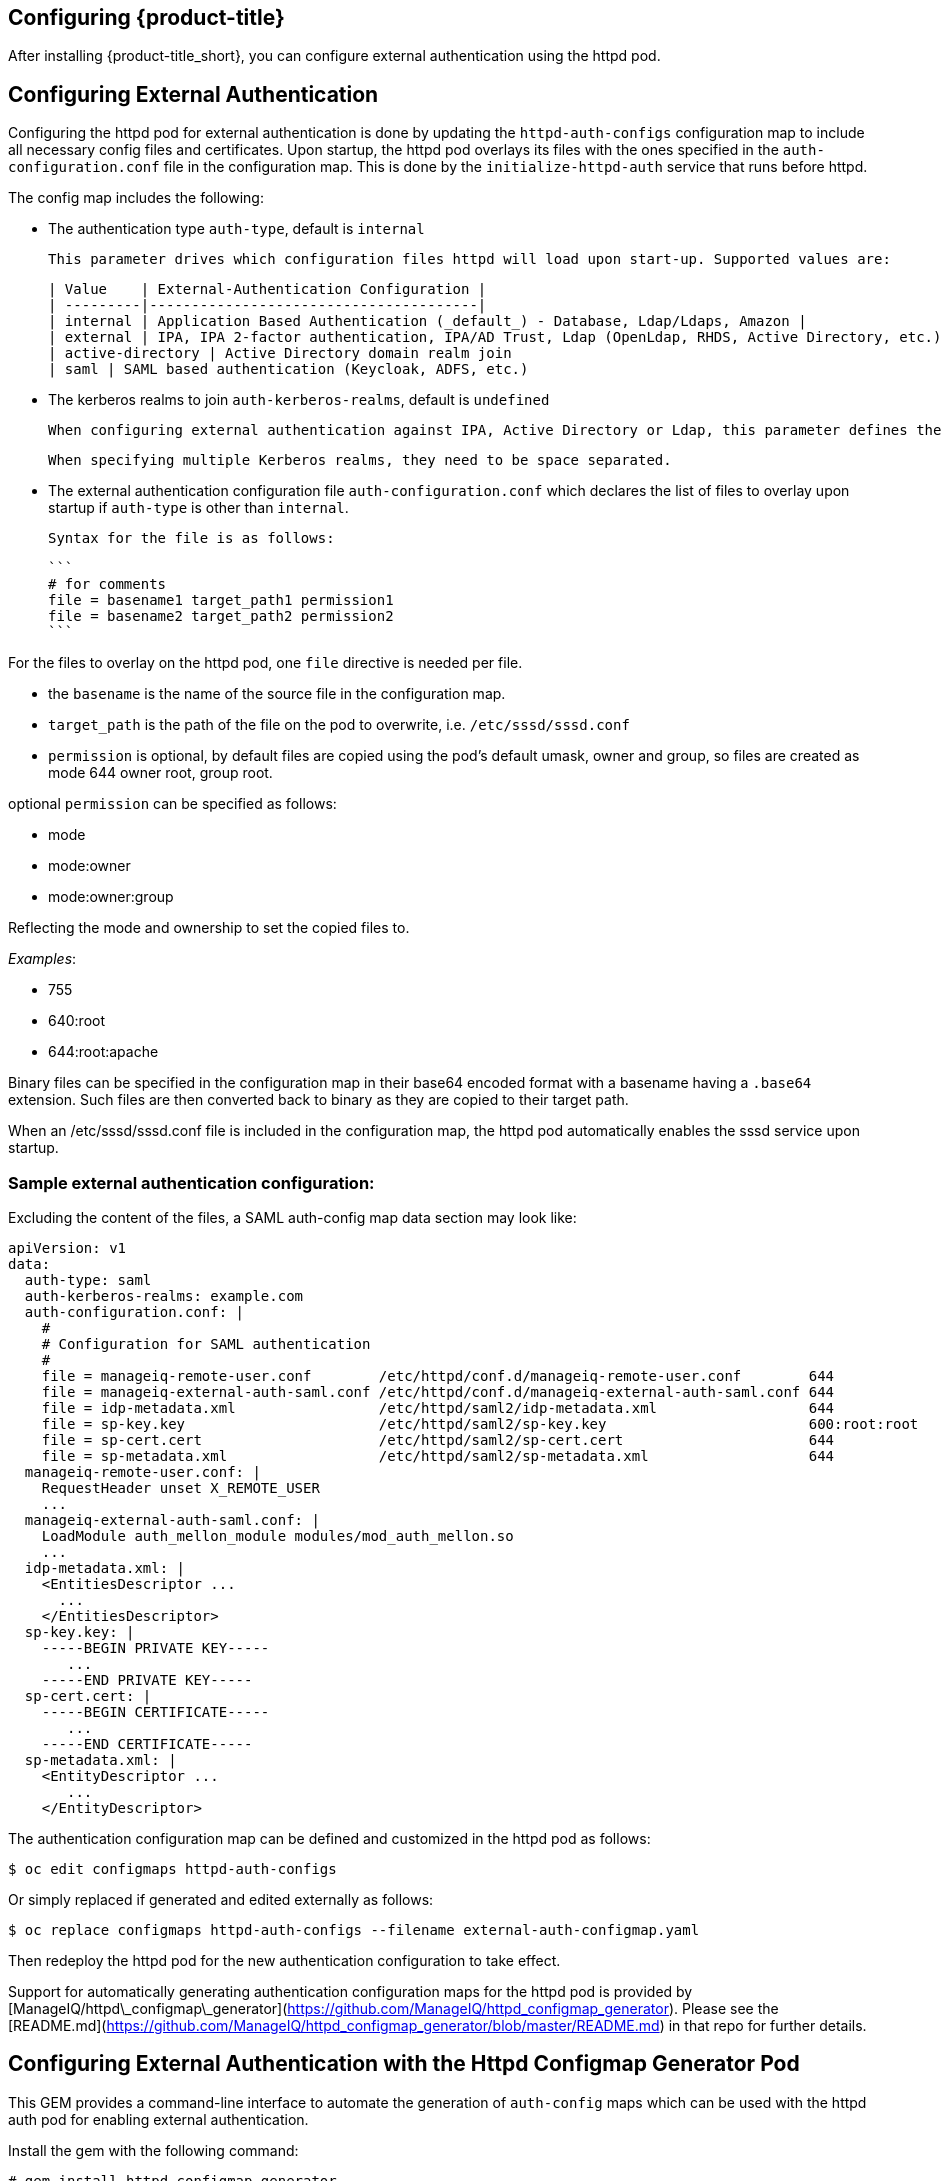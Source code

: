 [[configuring-authentication]]
== Configuring {product-title}

After installing {product-title_short}, you can configure external authentication using the httpd pod.

## Configuring External Authentication
Configuring the httpd pod for external authentication is done by updating the `httpd-auth-configs` configuration map to include all necessary config files and certificates. Upon startup, the httpd pod overlays its files with the ones specified in the `auth-configuration.conf` file in the configuration map. This is done by the `initialize-httpd-auth` service that runs before httpd.

The config map includes the following:

* The authentication type `auth-type`, default is `internal`

	This parameter drives which configuration files httpd will load upon start-up. Supported values are:

	| Value    | External-Authentication Configuration |
	| ---------|---------------------------------------|
	| internal | Application Based Authentication (_default_) - Database, Ldap/Ldaps, Amazon |
	| external | IPA, IPA 2-factor authentication, IPA/AD Trust, Ldap (OpenLdap, RHDS, Active Directory, etc.)
	| active-directory | Active Directory domain realm join
	| saml | SAML based authentication (Keycloak, ADFS, etc.)

* The kerberos realms to join `auth-kerberos-realms`, default is `undefined`

	When configuring external authentication against IPA, Active Directory or Ldap, this parameter defines the kerberos realm httpd is configured against, i.e. `example.com`

	When specifying multiple Kerberos realms, they need to be space separated.

* The external authentication configuration file `auth-configuration.conf` which declares the list of files to overlay upon startup if `auth-type` is other than `internal`.

	Syntax for the file is as follows:

	```
	# for comments
	file = basename1 target_path1 permission1
	file = basename2 target_path2 permission2
	```



For the files to overlay on the httpd pod, one `file` directive is needed per file.

* the `basename` is the name of the source file in the configuration map.
* `target_path` is the path of the file on the pod to overwrite, i.e. `/etc/sssd/sssd.conf`
* `permission` is optional, by default files are copied using the pod's default umask, owner and group, so files are created as mode 644 owner root, group root.

optional `permission` can be specified as follows:

* mode
* mode:owner
* mode:owner:group

Reflecting the mode and ownership to set the copied files to.

_Examples_:

* 755
* 640:root
* 644:root:apache

Binary files can be specified in the configuration map in their base64 encoded format with a basename having a `.base64` extension. Such files are then converted back to binary as they are copied to their target path.

When an /etc/sssd/sssd.conf file is included in the configuration map, the httpd pod automatically enables the sssd service upon startup.

### Sample external authentication configuration:

Excluding the content of the files, a SAML auth-config map data section may look like:

```bash
apiVersion: v1
data:
  auth-type: saml
  auth-kerberos-realms: example.com
  auth-configuration.conf: |
    #
    # Configuration for SAML authentication
    #
    file = manageiq-remote-user.conf        /etc/httpd/conf.d/manageiq-remote-user.conf        644
    file = manageiq-external-auth-saml.conf /etc/httpd/conf.d/manageiq-external-auth-saml.conf 644
    file = idp-metadata.xml                 /etc/httpd/saml2/idp-metadata.xml                  644
    file = sp-key.key                       /etc/httpd/saml2/sp-key.key                        600:root:root
    file = sp-cert.cert                     /etc/httpd/saml2/sp-cert.cert                      644
    file = sp-metadata.xml                  /etc/httpd/saml2/sp-metadata.xml                   644
  manageiq-remote-user.conf: |
    RequestHeader unset X_REMOTE_USER
    ...
  manageiq-external-auth-saml.conf: |
    LoadModule auth_mellon_module modules/mod_auth_mellon.so
    ...
  idp-metadata.xml: |
    <EntitiesDescriptor ...
      ...
    </EntitiesDescriptor>
  sp-key.key: |
    -----BEGIN PRIVATE KEY-----
       ...
    -----END PRIVATE KEY-----
  sp-cert.cert: |
    -----BEGIN CERTIFICATE-----
       ...
    -----END CERTIFICATE-----
  sp-metadata.xml: |
    <EntityDescriptor ...
       ...
    </EntityDescriptor>
```

The authentication configuration map can be defined and customized in the httpd pod as follows:

```bash
$ oc edit configmaps httpd-auth-configs
```

Or simply replaced if generated and edited externally as follows:

```bash
$ oc replace configmaps httpd-auth-configs --filename external-auth-configmap.yaml
```

Then redeploy the httpd pod for the new authentication configuration to take effect.

Support for automatically generating authentication configuration maps for the httpd pod is provided by [ManageIQ/httpd\_configmap\_generator](https://github.com/ManageIQ/httpd_configmap_generator). Please see the [README.md](https://github.com/ManageIQ/httpd_configmap_generator/blob/master/README.md) in that repo for further details.



[[configuring_with_http-configmap]]

////
change it all
////

== Configuring External Authentication with the Httpd Configmap Generator Pod

This GEM provides a command-line interface to automate the generation of `auth-config` maps
which can be used with the httpd auth pod for enabling external authentication.

Install the gem with the following command:

----
# gem install httpd_configmap_generator
----

## Running the tool

Generating an auth-config map can be done by running the httpd\_configmap\_generator tool

----
$ httpd_configmap_generator --help
httpd_configmap_generator 0.1.1 - External Authentication Configuration script

Usage: httpd_configmap_generator auth_type | update | export [--help | options]

supported auth_type: active-directory, ipa, ldap, saml

httpd_configmap_generator options are:
  -V, --version    Version of the httpd_configmap_generator command
  -h, --help       Show this message
----

Showing the usage for each authentication type or sub-command as follows:

----
$ httpd_configmap_generator ipa --help
----

## Supported Authentication Types

|auth-type         | Identity Provider/Environment                    | for usage:                                            |
|------------------|--------------------------------------------------|-------------------------------------------------------|
| active-directory | Active Directory domain realm join               | [README-active-directory](README-active-directory.md) |
| ipa              | IPA, IPA 2-factor authentication, IPA/AD Trust   | [README-ipa](README-ipa.md)                           |
| ldap             | Ldap directories                                 | [README-ldap](README-ldap.md)                         |
| saml             | Keycloak, etc.                                   | [README-saml](README-saml.md)                         |

___

## Updating an auth configuration map:

With the `update` subcommand, it is possible to add file(s) to the configuration
map as per the following usage:


----
$ httpd_configmap_generator update --help
Options:
  -i, --input=<s>       Input config map file
  -o, --output=<s>      Output config map file
  -f, --force           Force configuration if configured already
  -d, --debug           Enable debugging
  -a, --add-file=<s>    Add file to config map
  -h, --help            Show this message
----

The `--add-file` option can be specified multiple times, one per file to add
to a configuration map.

Supported file specification for the `--add-file` option are:

----
--add-file=file-path
--add-file=source-file-path,target-file-path
--add-file=source-file-path,target-file-path,file-permission
--add-file=file-url,target-file-path,file-permission
----

Where:

* file-url is an http URL
* file-permission can be specified as: `mode:owner:group`

Examples:

### Adding files by specifying paths:

The file ownership and permissions will be based on the files specified.

----
$ httpd_configmap_generator update \
  --input=/tmp/original-auth-configmap.yaml                    \
  --add-file=/etc/openldap/cacerts/primary-directory-cert.pem  \
  --add-file=/etc/openldap/cacerts/seconday-directory-cert.pem \
  --output=/tmp/updated-auth-configmap.yaml
----

### Adding target files from different source directories:

----
$ httpd_configmap_generator update \
  --input=/tmp/original-auth-configmap.yaml                                        \
  --add-file=/tmp/uploaded-cert1,/etc/openldap/cacerts/primary-directory-cert.pem  \
  --add-file=/tmp/uploaded-cert2,/etc/openldap/cacerts/seconday-directory-cert.pem \
  --output=/tmp/updated-auth-configmap.yaml
----

The file ownership and permissions will be based on the source files specified,
in this case the ownership and permissiong of the `/tmp/uploaded-cert1`
and `/tmp/uploaded-cert2` files will be used.

### Adding a target file with user specified ownership and mode:

----
$ httpd_configmap_generator update \
  --input=/tmp/original-auth-configmap.yaml                          \
  --add-file=/tmp/secondary-keytab,/etc/http2.keytab,600:apache:root \
  --output=/tmp/updated-auth-configmap.yaml
----

### Adding files by URL:

----
$ httpd_configmap_generator update \
  --input=/tmp/original-auth-configmap.yaml \
  --add-file=http://aab-keycloak:8080/auth/realms/testrealm/protocol/saml/description,/etc/httpd/saml2/idp-metadata.xml,644:root:root \
  --output=/tmp/updated-auth-configmap.yaml
----

When downloading a file by URL, a target file path and file ownership/mode must be specified.

___

## Exporting a file from an auth configuration map

With the `export` subcommand, it is possible to export a file from the configuration
map as per the following usage:


----
$ httpd_configmap_generator export --help
Options:
  -i, --input=<s>     Input config map file
  -l, --file=<s>      Config map file to export
  -o, --output=<s>    The output file being exported
  -f, --force         Force configuration if configured already
  -d, --debug         Enable debugging
  -h, --help          Show this message
----

Example:

Extract the sssd.conf file out of the auth configuration map:

----
$ httpd_configmap_generator export \
  --input=/tmp/external-ipa.yaml \
  --file=/etc/sssd/sssd.conf     \
  --output=/tmp/sssd.conf
----

# Building the Httpd Configmap Generator in a Container

Container for configuring external authentication for the httpd auth pod.
It is based on the auth httpd container and generates the httpd auth-config map
needed to enable external authentication.

## Installing

----
$ git clone https://github.com/ManageIQ/httpd_configmap_generator.git
----

___

## Running with Docker

### Building container image

----
$ cd httpd_configmap_generator
$ docker build . -t manageiq/httpd_configmap_generator:latest
----

### Running the httpd\_configmap\_generator container


----
$ docker run --privileged manageiq/httpd_configmap_generator:latest &
----

Getting the httpd_configmap_generator container id:

----
$ CONFIGMAP_GENERATOR_ID="`docker ps -l -q`"
----

### Generating a configmap for external authentication against IPA

While the httpd_configmap_generator tool can be run in the container by first getting into a bash shell:

----
$ docker exec -it $CONFIGMAP_GENERATOR_ID /bin/bash -i
----

The tool can also be executed directly as follows:

Example for generating a configuration map for IPA:

----
$ docker exec $CONFIGMAP_GENERATOR_ID httpd_configmap_generator ipa \
    --host=appliance.example.com        \
    --ipa-server=ipaserver.example.com  \
    --ipa-domain=example.com            \
    --ipa-realm=EXAMPLE.COM             \
    --ipa-principal=admin               \
    --ipa-password=smartvm1             \
    -o /tmp/external-ipa.yaml
----

`--host` above must be the DNS of the application exposing the httpd auth pod,

i.e. ${APPLICATION_DOMAIN}


Copying the new auth configmap back locally:

----
$ docker cp $CONFIGMAP_GENERATOR_ID:/tmp/external-ipa.yaml ./external-ipa.yaml
----

The new configmap can then be applied to the auth httpd pod and then redeployed to take effect:

----
$ oc replace configmaps httpd-auth-configs --filename ./external-ipa.yaml
----

#### Stopping the httpd\_configmap\_generator container

When completed with httpd\_configmap\_generator, the container can simply be stopped and/or removed:

----
$ docker stop $CONFIGMAP_GENERATOR_ID
----

----
$ docker rmi --force manageiq/httpd_configmap_generator:latest
----

___


## Running with OpenShift

### Pre-deployment tasks

The httpd-configmap-generator service account must be added to the httpd-scc-sysadmin SCC before the Httpd Configmap Generator can run.

##### As Admin

Create the httpd-scc-sysadmin SCC:

----
$ oc create -f templates/httpd-scc-sysadmin.yaml
----

Include the httpd-configmap-generator service account with the new SCC:

----
$ oc adm policy add-scc-to-user httpd-scc-sysadmin system:serviceaccount:<your-namespace>:httpd-configmap-generator
----

Verify that the httpd-configmap-generator service account is now included in the httpd-scc-sysadmin SCC:

----
$ oc describe scc httpd-scc-sysadmin | grep Users
Users:        system:serviceaccount:<your-namespace>:httpd-configmap-generator
----

### Deploy the Httpd Configmap Generator Application

As basic user

----
$ oc create -f templates/httpd-configmap-generator-template.yaml

$ oc get templates
NAME                        DESCRIPTION                                 PARAMETERS     OBJECTS
httpd-configmap-generator   Httpd Configmap Generator                   6 (all set)    3
----

Deploy the Httpd Configmap Generator

----
$ oc new-app --template=httpd-configmap-generator
----

Check the readiness of the Httpd Configmap Generator

----
$ oc get pods
NAME                                READY     STATUS    RESTARTS   AGE
httpd-configmap-generator-1-txc34   1/1       Running   0          1h
----

#### Getting the POD Name

For working with the httpd\_configmap\_generator script in the httpd-configmap-generator pod, it is necessary to
get the pod name reference below:


----
$ CONFIGMAP_GENERATOR_POD=`oc get pods | grep "httpd-configmap-generator" | cut -f1 -d" "`
----


### Generating a configmap for external authentication against IPA

----
$ oc rsh $CONFIGMAP_GENERATOR_POD httpd_configmap_generator ipa ...
----

Example configuration:

----
$ oc rsh $CONFIGMAP_GENERATOR_POD httpd_configmap_generator ipa \
    --host=appliance.example.com        \
    --ipa-server=ipaserver.example.com  \
    --ipa-domain=example.com            \
    --ipa-realm=EXAMPLE.COM             \
    --ipa-principal=admin               \
    --ipa-password=smartvm1             \
    -o /tmp/external-ipa.yaml
----

`--host` above must be the DNS of the application exposing the httpd auth pod,

i.e. ${APPLICATION_DOMAIN}


Copying the new auth configmap back locally:

----
$ oc cp $CONFIGMAP_GENERATOR_POD:/tmp/external-ipa.yaml ./external-ipa.yaml
----

The new configmap can then be applied to the auth httpd pod and then redeployed to take effect:

----
$ oc replace configmaps httpd-auth-configs --filename ./external-ipa.yaml
----

To generate a new auth configuration map it is recommended to redeploy the httpd\_configmap\_generator
pod first to get a clean environment before running the httpd\_configmap\_generator tool.

When done generating an auth-configmap, the httpd\_configmap\_generator pod can simply be scaled down:

----
$ oc scale dc httpd-configmap-generator --replicas=0
----

or deleted if no longer needed:

----
$ oc delete all  -l app=httpd-configmap-generator
$ oc delete pods -l app=httpd-configmap-generator
----



